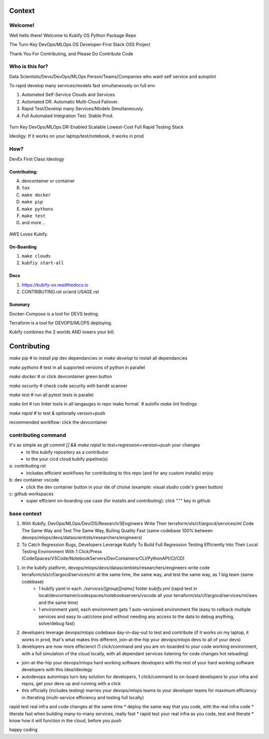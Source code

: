 .. highlight:: shell

=======
Context
=======


Welcome!
========

Well hello there! Welcome to Kubify OS Python Package Repo

The Turn-Key DevOps/MLOps OS Developer-First Stack OSS Project

Thank You For Contributing, and Please Do Contribute Code


Who is this for?
================

Data Scientists/Devs/DevOps/MLOps Person/Teams/Companies who want self service and autopilot

To rapid develop many services/models fast simultaneously on full env

1. Automated Self-Service Clouds and Services.
2. Automated DR. Automatic Multi-Cloud Failover.
3. Rapid Test/Develop many Services/Models Simultaneously.
4. Full Automated Integration Test. Stable Prod.

.. figure:: ./docs/img/README_md_imgs/level-up.gif
   :alt: FUTUREOFDEVOPS9001

Turn Key DevOps/MLOps DR-Enabled Scalable Lowest-Cost Full Rapid Testing Stack

Ideoligy: If it works on your laptop/test/notebook, it works in prod


How?
====

DevEx First Class Ideology

.. figure:: ./docs/img/README_md_imgs/the-future.gif
   :alt: FUTUREOFDEVOPS9000

Contributing:
~~~~~~~~~~~~~

A. devcontainer or container
B. ``tox``
C. ``make docker``
D. ``make pip``
E. ``make pythons``
F. ``make test``
G. and more ..

.. |Docker| image:: https://github.com/willyguggenheim/kubify/actions/workflows/docker-image.yml/badge.svg?branch=main
   :target: https://github.com/willyguggenheim/kubify/actions/workflows/docker-image.yml
.. |PyPi| image:: https://img.shields.io/pypi/v/kubify.svg
   :target: https://pypi.python.org/pypi/kubify
.. |PyUp| image:: https://pyup.io/repos/github/willyguggenheim/kubify/shield.svg
   :target: https://pyup.io/repos/github/willyguggenheim/kubify/
.. |Docs| image:: https://readthedocs.org/projects/kubify/badge/?version=latest
   :target: hhttps://kubify.readthedocs.io/en/latest/?version=latest

.. figure:: ./docs/img/README_md_imgs/kubify-arch.drawio.png
   :alt: TURN_KEY_DEVOPS_RAPID_TESTER

AWS Loves Kubify.

.. figure:: ./docs/img/README_md_imgs/AWS-Partner.jpeg
   :alt: AWSPARTNER

On-Boarding
~~~~~~~~~~~

1. ``make clouds``
2. ``kubfiy start-all``

Docs
~~~~

1. https://kubify-os.readthedocs.io
2. CONTRIBUTING.rst or/and USAGE.rst

Summary
~~~~~~~

Docker-Compose is a tool for DEVS testing. 

Terraform is a tool for DEVOPS/MLOPS deploying.

Kubify combines the 2 worlds AND lowers your bill.


============
Contributing
============

`make pip` # to install pip dev dependancies or `make develop` to install all dependancies

`make pythons` # test in all supported versions of python in parallel

`make docker` # or click devcontainer green button

`make security` # check code security with bandit scanner

`make test` # run all pytest tests in parallel

`make lint` # run linter tools in all langauges in repo`make format` # autofix `make lint` findings

`make rapid` # to test & optionally version+push

recommended workflow: click the devcontainer 


contributing command
====================


it's as simple as `git commit [] && make rapid` to test+regression+version+push your changes 
    * to this kubify repository as a contributor
    * to the your cicd cloud kubify pipeline(s)

a: contributing.rst
   * includes efficient workflows for contributing to this repo (and for any custom installs) enjoy
b: dev container vscode
   * click the dev container button in your ide of choise (example: visual studio code's green button)
c: github workspaces
   * super efficient on-boarding use case (for installs and contributing): click "."" key in github



base context
============


1. With Kubify, DevOps/MLOps/Dev/DS/Research/SEngineers Write Their terraform/sls/cf/argocd/services/ml Code The Same Way and Test The Same Way, Builing Quality Fast (same codebase 100% between devops/mlops/devs/datascientists/researchers/engineers)

2. To Catch Regression Bugs, Developers Leverage Kubify To Build Full Regression Testing Efficiently Into Their Local Testing Environment With 1 Click/Press (CodeSpaces/VSCode/NotebookServers/DevContainers/CLI/PythonAPI/CI/CD)

1. in the kubify platform, devops/mlops/devs/datascientists/researchers/engineers write code terraform/sls/cf/argocd/services/ml at the same time, the same way, and test the same way, as 1 big team (same codebase)
    * 1 kubify yaml in each `./services/[group][name]` folder `kubify.yml` (rapid test in local/devcontainer/codespaces/notebookservers/vscode all your terraform/sls/cf/argocd/services/ml/aws and the same time)
    * 1 environment yaml, each environment gets 1 auto-versioned environment file (easy to rollback multiple services and easy to uat/clone prod without needing any access to the data to debug anything, solve/debug fast)
2. developers leverage devops/mlops codebase day-in-day-out to test and contribute (if it works on my laptop, it works in prod, that's what makes this different, join-at-the-hip your devops/mlops devs to all of your devs)
3. developers are now more effecienct (1 click/command and you are on-boarded to your code working environment, with a full simulation of the cloud locally, with all dependant services listening for code changes hot reloading)

* join-at-the-hip your devops/mlops hard working software developers with the rest of your hard working software developers with this idea/ideolegy
* autodevops automlops turn-key solution for developers, 1 click/command to on-board developers to your infra and repos, get your devs up and running with a click
* this officially (includes testing) marries your devops/mlops teams to your developer teams for maximum efficiency in itterating (multi-service efficiency and testing full locally)

rapid test real infra and code changes at the same time
* deploy the same way that you code, with the real infra code
* itterate fast when building many-to-many services, really fast
* rapid test your real infra as you code, test and itterate
* know how it will function in the cloud, before you push

happy coding